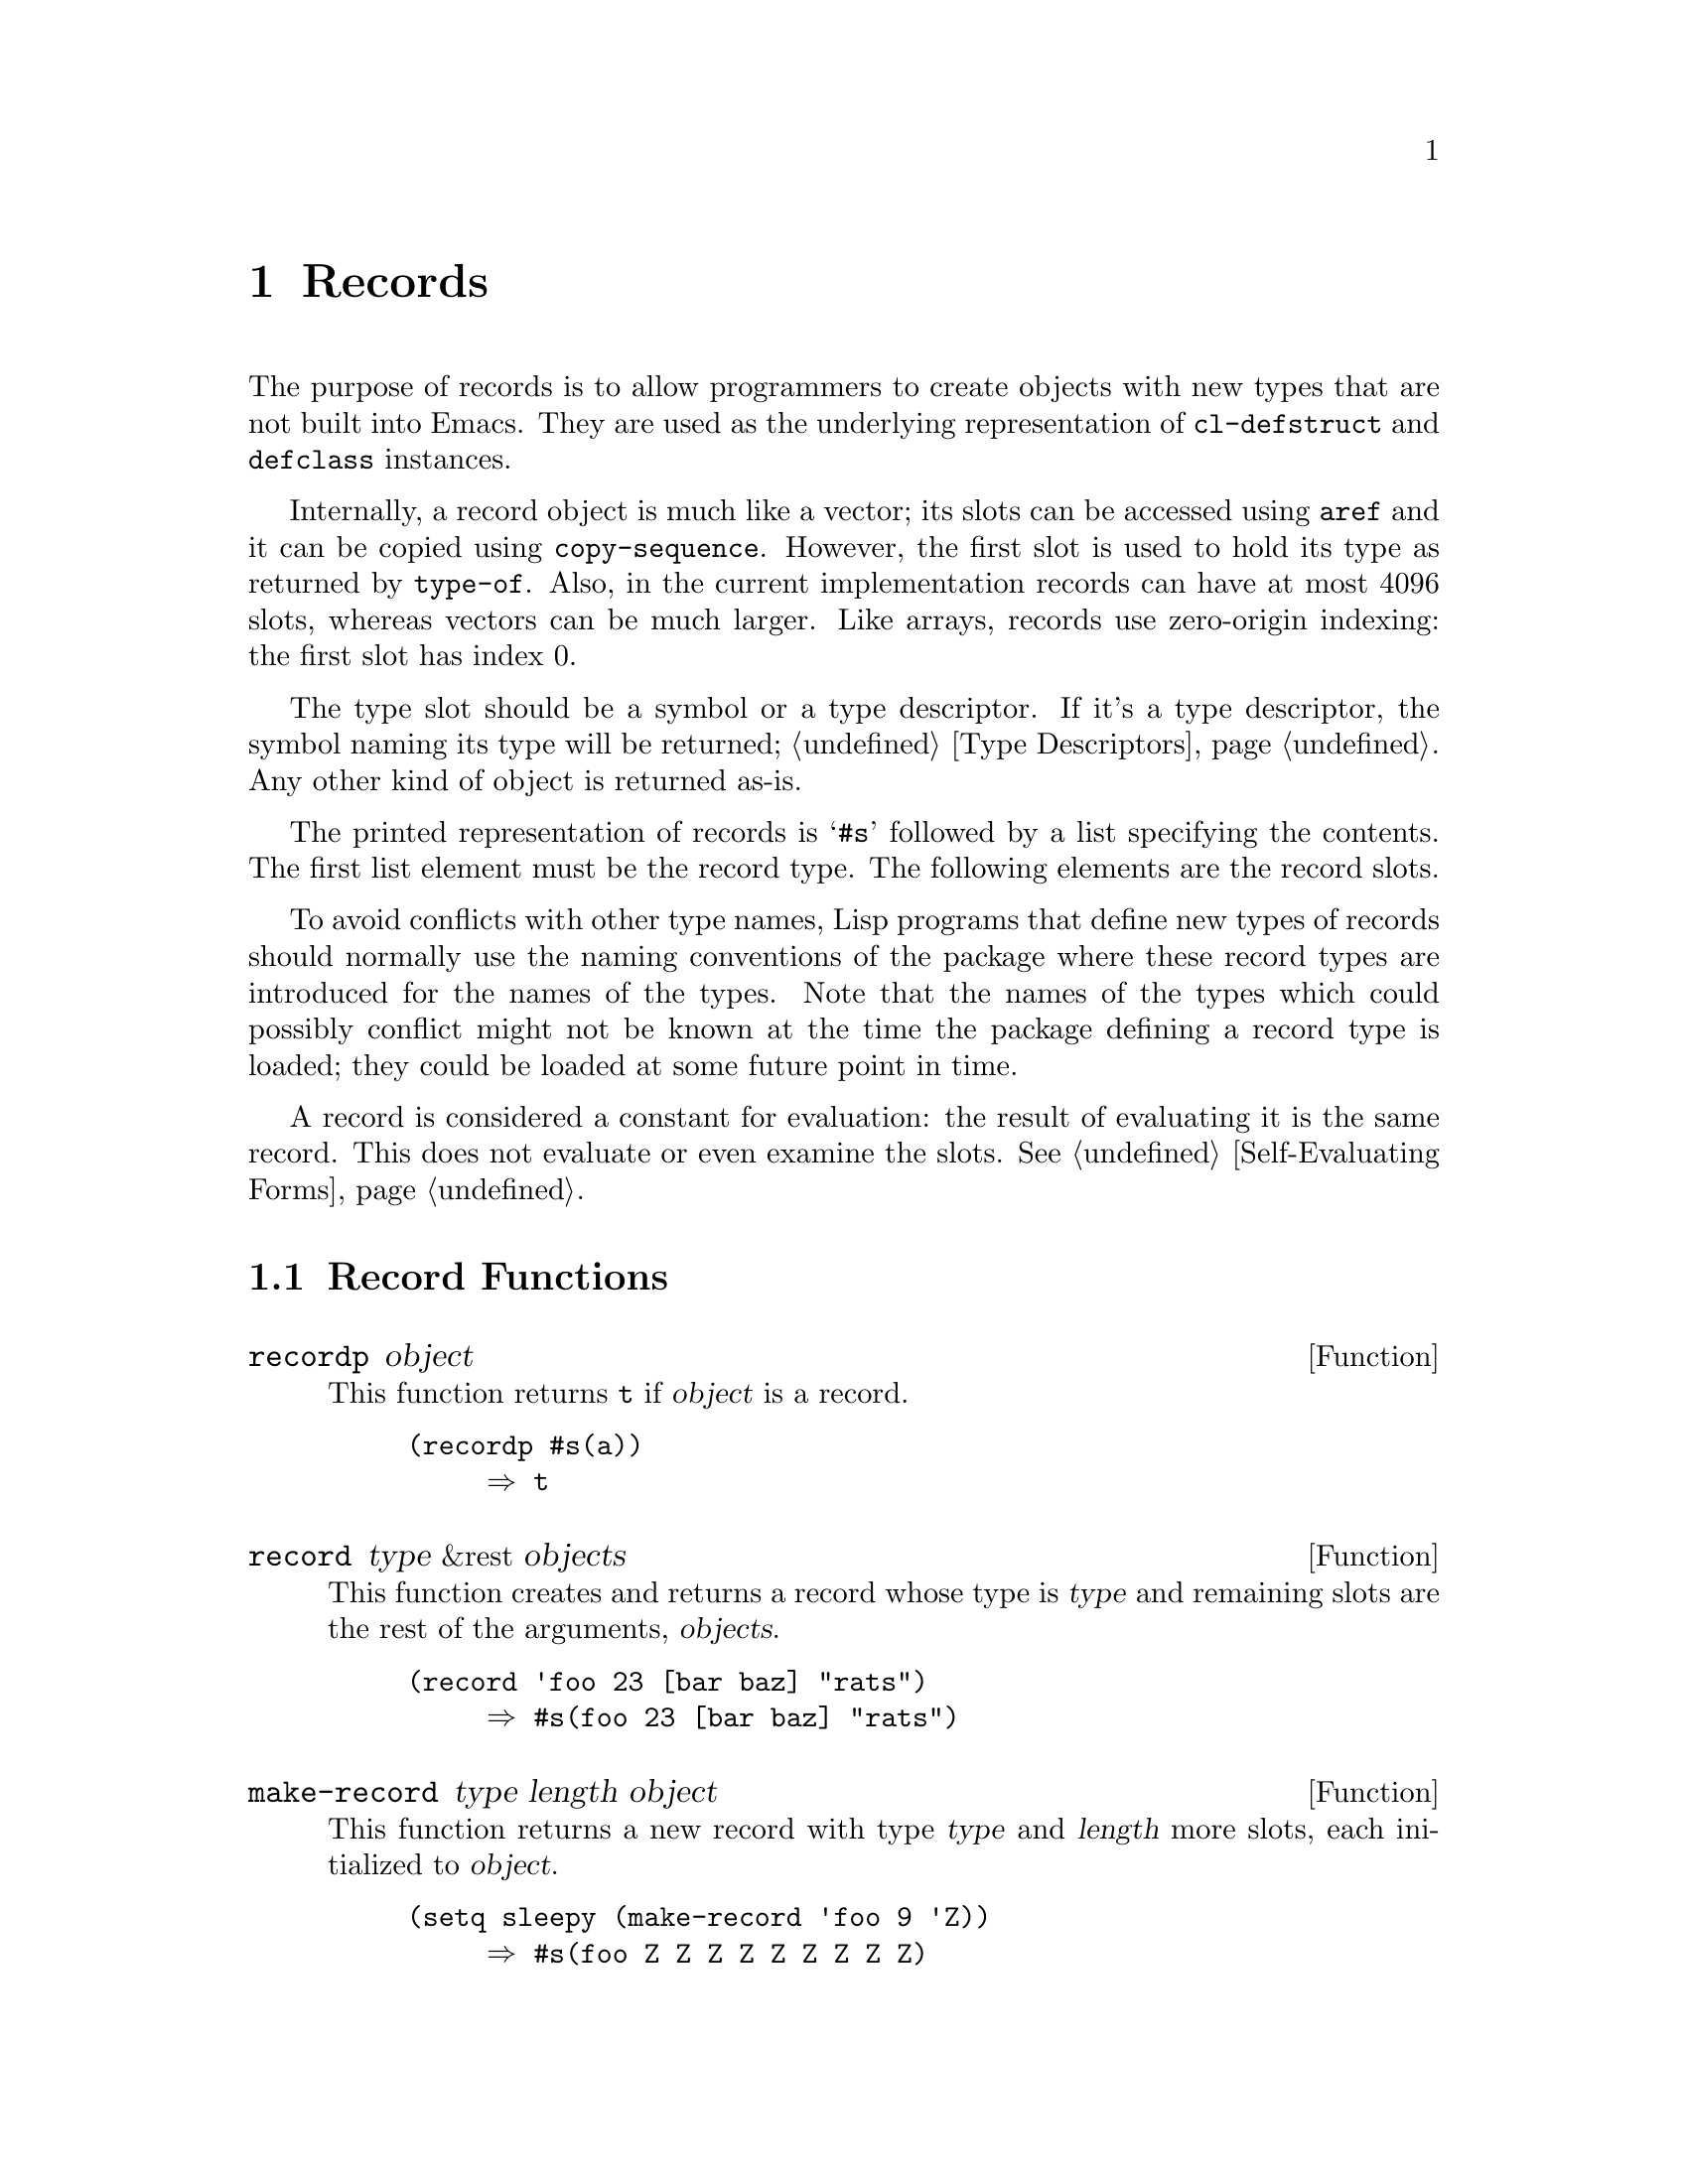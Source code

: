 @c -*-texinfo-*-
@c This is part of the GNU Emacs Lisp Reference Manual.
@c Copyright (C) 2017--2021 Free Software Foundation, Inc.
@c See the file elisp.texi for copying conditions.
@node Records
@chapter Records
@cindex records

  The purpose of records is to allow programmers to create objects
with new types that are not built into Emacs.  They are used as the
underlying representation of @code{cl-defstruct} and @code{defclass}
instances.

  Internally, a record object is much like a vector; its slots can be
accessed using @code{aref} and it can be copied using
@code{copy-sequence}.  However, the first slot is used to hold its
type as returned by @code{type-of}.  Also, in the current
implementation records can have at most 4096 slots, whereas vectors
can be much larger.  Like arrays, records use zero-origin indexing:
the first slot has index 0.

  The type slot should be a symbol or a type descriptor.  If it's a
type descriptor, the symbol naming its type will be returned;
@ref{Type Descriptors}.  Any other kind of object is returned as-is.

  The printed representation of records is @samp{#s} followed by a
list specifying the contents.  The first list element must be the
record type.  The following elements are the record slots.

  To avoid conflicts with other type names, Lisp programs that define
new types of records should normally use the naming conventions of the
package where these record types are introduced for the names of the
types.  Note that the names of the types which could possibly conflict
might not be known at the time the package defining a record type is
loaded; they could be loaded at some future point in time.

  A record is considered a constant for evaluation: the result of
evaluating it is the same record.  This does not evaluate or even
examine the slots.  @xref{Self-Evaluating Forms}.

@menu
* Record Functions::        Functions for records.
* Backward Compatibility::  Compatibility for cl-defstruct.
@end menu

@node Record Functions
@section Record Functions

@defun recordp object
This function returns @code{t} if @var{object} is a record.

@example
@group
(recordp #s(a))
     @result{} t
@end group
@end example
@end defun

@defun record type &rest objects
This function creates and returns a record whose type is @var{type}
and remaining slots are the rest of the arguments, @var{objects}.

@example
@group
(record 'foo 23 [bar baz] "rats")
     @result{} #s(foo 23 [bar baz] "rats")
@end group
@end example
@end defun

@defun make-record type length object
This function returns a new record with type @var{type} and
@var{length} more slots, each initialized to @var{object}.

@example
@group
(setq sleepy (make-record 'foo 9 'Z))
     @result{} #s(foo Z Z Z Z Z Z Z Z Z)
@end group
@end example
@end defun

@node Backward Compatibility
@section Backward Compatibility

  Code compiled with older versions of @code{cl-defstruct} that
doesn't use records may run into problems when used in a new Emacs.
To alleviate this, Emacs detects when an old @code{cl-defstruct} is
used, and enables a mode in which @code{type-of} handles old struct
objects as if they were records.

@defun cl-old-struct-compat-mode arg
If @var{arg} is positive, enable backward compatibility with old-style
structs.
@end defun
